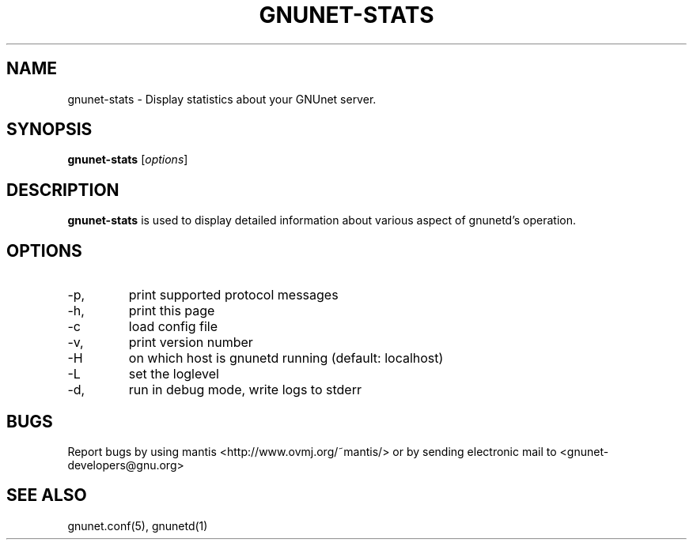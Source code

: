 .TH GNUNET-STATS 1 "April 30, 2003" "GNUnet"

.SH NAME
gnunet-stats \- Display statistics about your GNUnet server.

.SH SYNOPSIS
.B gnunet-stats
.RI [ options ]
.br

.SH DESCRIPTION
\fBgnunet-stats\fP is used to display detailed information about various aspect of gnunetd's operation.

.SH OPTIONS
.B
.IP -p,  --protocols
print supported protocol messages
.B
.IP -h, --help
print this page
.B
.IP -c FILENAME,  --config=FILENAME
load config file
.B
.IP -v, --version
print version number
.B
.IP -H HOSTNAME, --host=HOSTNAME
on which host is gnunetd running (default: localhost)
.B
.IP -L LOGLEVEL, --loglevel=LOGLEVEL
set the loglevel
.B
.IP -d, --debug
run in debug mode, write logs to stderr


.SH BUGS
Report bugs by using mantis <http://www.ovmj.org/~mantis/> or by sending electronic mail to <gnunet-developers@gnu.org>

.SH SEE ALSO
gnunet.conf(5), gnunetd(1)
